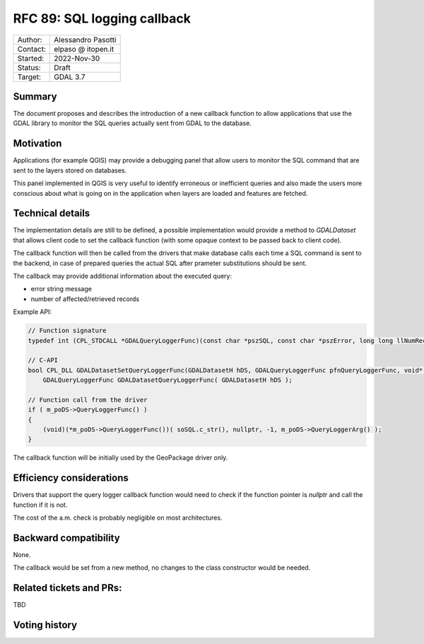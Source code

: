 .. _rfc-89:

=============================================================
RFC 89: SQL logging callback
=============================================================

============== =============================================
Author:        Alessandro Pasotti
Contact:       elpaso @ itopen.it
Started:       2022-Nov-30
Status:        Draft
Target:        GDAL 3.7
============== =============================================

Summary
-------

The document proposes and describes the introduction of a new
callback function to allow applications that use the GDAL library
to monitor the SQL queries actually sent from GDAL to the database.

Motivation
----------

Applications (for example QGIS) may provide a debugging panel that
allow users to monitor the SQL command that are sent to the layers
stored on databases.

This panel implemented in QGIS is very useful to identify erroneous
or inefficient queries and also made the users more conscious about
what is going on in the application when layers are loaded and features
are fetched.


Technical details
-----------------

The implementation details are still to be defined, a possible
implementation would provide a method to `GDALDataset` that
allows client code to set the callback function (with some opaque
context to be passed back to client code).

The callback function will then be called from the drivers that
make database calls each time a SQL command is sent to the backend,
in case of prepared queries the actual SQL after prameter
substitutions should be sent.

The callback may provide additional information about the executed
query:

- error string message
- number of affected/retrieved records

Example API:

.. code-block:: c++

    // Function signature
    typedef int (CPL_STDCALL *GDALQueryLoggerFunc)(const char *pszSQL, const char *pszError, long long llNumRecords, void *pQueryLoggerArg);

    // C-API
    bool CPL_DLL GDALDatasetSetQueryLoggerFunc(GDALDatasetH hDS, GDALQueryLoggerFunc pfnQueryLoggerFunc, void* poQueryLoggerArg );
        GDALQueryLoggerFunc GDALDatasetQueryLoggerFunc( GDALDatasetH hDS );

    // Function call from the driver
    if ( m_poDS->QueryLoggerFunc() )
    {
        (void)(*m_poDS->QueryLoggerFunc())( soSQL.c_str(), nullptr, -1, m_poDS->QueryLoggerArg() );
    }


The callback function will be initially used by the GeoPackage driver only.


Efficiency considerations
--------------------------

Drivers that support the query logger callback function would need to
check if the function pointer is `nullptr` and call the function if it is
not.

The cost of the a.m. check is probably negligible on most architectures.


Backward compatibility
----------------------

None.

The callback would be set from a new method, no changes
to the class constructor would be needed.


Related tickets and PRs:
------------------------

TBD

Voting history
--------------



